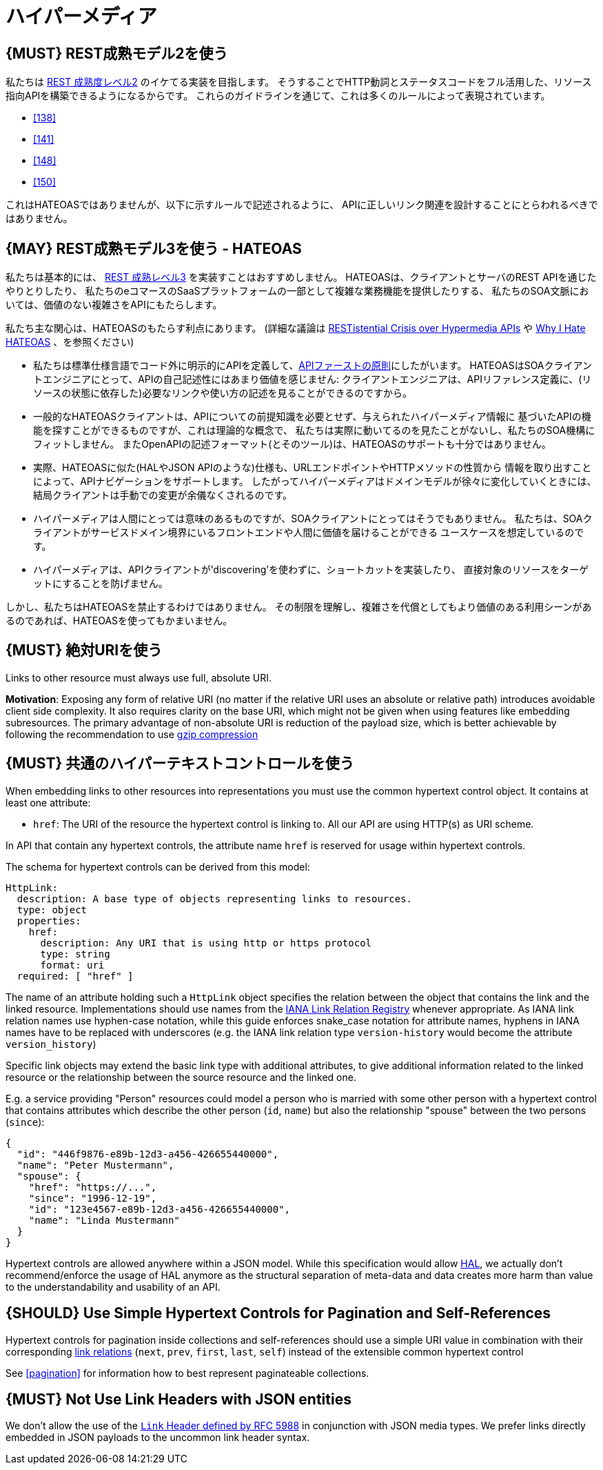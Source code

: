 [[hypermedia]]
= ハイパーメディア

[#162]
== {MUST} REST成熟モデル2を使う

私たちは
http://martinfowler.com/articles/richardsonMaturityModel.html#level2[REST
成熟度レベル2] のイケてる実装を目指します。
そうすることでHTTP動詞とステータスコードをフル活用した、リソース指向APIを構築できるようになるからです。
これらのガイドラインを通じて、これは多くのルールによって表現されています。

* <<138>>
* <<141>>
* <<148>>
* <<150>>

これはHATEOASではありませんが、以下に示すルールで記述されるように、
APIに正しいリンク関連を設計することにとらわれるべきではありません。

[#163]
== {MAY} REST成熟モデル3を使う - HATEOAS

私たちは基本的には、
http://martinfowler.com/articles/richardsonMaturityModel.html#level3[REST
成熟レベル3] を実装すことはおすすめしません。
HATEOASは、クライアントとサーバのREST APIを通じたやりとりしたり、
私たちのeコマースのSaaSプラットフォームの一部として複雑な業務機能を提供したりする、
私たちのSOA文脈においては、価値のない複雑さをAPIにもたらします。

私たち主な関心は、HATEOASのもたらす利点にあります。
(詳細な議論は https://www.infoq.com/news/2014/03/rest-at-odds-with-web-apis[RESTistential
Crisis over Hypermedia APIs] や https://jeffknupp.com/blog/2014/06/03/why-i-hate-hateoas/[Why I Hate HATEOAS] 、を参照ください)

* 私たちは標準仕様言語でコード外に明示的にAPIを定義して、<<100,APIファーストの原則>>にしたがいます。
HATEOASはSOAクライアントエンジニアにとって、APIの自己記述性にはあまり価値を感じません:
クライアントエンジニアは、APIリファレンス定義に、(リソースの状態に依存した)必要なリンクや使い方の記述を見ることができるのですから。
* 一般的なHATEOASクライアントは、APIについての前提知識を必要とせず、与えられたハイパーメディア情報に
基づいたAPIの機能を探すことができるものですが、これは理論的な概念で、
私たちは実際に動いてるのを見たことがないし、私たちのSOA機構にフィットしません。
またOpenAPIの記述フォーマット(とそのツール)は、HATEOASのサポートも十分ではありません。
* 実際、HATEOASに似た(HALやJSON APIのような)仕様も、URLエンドポイントやHTTPメソッドの性質から
情報を取り出すことによって、APIナビゲーションをサポートします。
したがってハイパーメディアはドメインモデルが徐々に変化していくときには、
結局クライアントは手動での変更が余儀なくされるのです。
* ハイパーメディアは人間にとっては意味のあるものですが、SOAクライアントにとってはそうでもありません。
私たちは、SOAクライアントがサービスドメイン境界にいるフロントエンドや人間に価値を届けることができる
ユースケースを想定しているのです。
* ハイパーメディアは、APIクライアントが'discovering'を使わずに、ショートカットを実装したり、
直接対象のリソースをターゲットにすることを防げません。

しかし、私たちはHATEOASを禁止するわけではありません。
その制限を理解し、複雑さを代償としてもより価値のある利用シーンがあるのであれば、HATEOASを使ってもかまいません。

[#217]
== {MUST} 絶対URIを使う

Links to other resource must always use full, absolute URI.

*Motivation*: Exposing any form of relative URI (no matter if the relative
URI uses an absolute or relative path) introduces avoidable client side
complexity. It also requires clarity on the base URI, which might not be given
when using features like embedding subresources. The primary advantage
of non-absolute URI is reduction of the payload size, which is better
achievable by following the recommendation to use <<156,gzip compression>>

[#164]
== {MUST} 共通のハイパーテキストコントロールを使う

When embedding links to other resources into representations you must
use the common hypertext control object. It contains at least one
attribute:

* `href`: The URI of the resource the hypertext control is linking to.
All our API are using HTTP(s) as URI scheme.

In API that contain any hypertext controls, the attribute name `href` is
reserved for usage within hypertext controls.

The schema for hypertext controls can be derived from this model:

[source,yaml]
----
HttpLink:
  description: A base type of objects representing links to resources.
  type: object
  properties:
    href:
      description: Any URI that is using http or https protocol
      type: string
      format: uri
  required: [ "href" ]
----

The name of an attribute holding such a `HttpLink` object specifies the
relation between the object that contains the link and the linked
resource. Implementations should use names from the
http://www.iana.org/assignments/link-relations/link-relations.xhtml[IANA
Link Relation Registry] whenever appropriate. As IANA link relation
names use hyphen-case notation, while this guide enforces snake_case
notation for attribute names, hyphens in IANA names have to be replaced
with underscores (e.g. the IANA link relation type `version-history`
would become the attribute `version_history`)

Specific link objects may extend the basic link type with additional
attributes, to give additional information related to the linked
resource or the relationship between the source resource and the linked
one.

E.g. a service providing "Person" resources could model a person who is
married with some other person with a hypertext control that contains
attributes which describe the other person (`id`, `name`) but also the
relationship "spouse" between the two persons (`since`):

[source,json]
----
{
  "id": "446f9876-e89b-12d3-a456-426655440000",
  "name": "Peter Mustermann",
  "spouse": {
    "href": "https://...",
    "since": "1996-12-19",
    "id": "123e4567-e89b-12d3-a456-426655440000",
    "name": "Linda Mustermann"
  }
}
----

Hypertext controls are allowed anywhere within a JSON model. While this
specification would allow
http://stateless.co/hal_specification.html[HAL], we actually don't
recommend/enforce the usage of HAL anymore as the structural separation
of meta-data and data creates more harm than value to the
understandability and usability of an API.

[#165]
== {SHOULD} Use Simple Hypertext Controls for Pagination and Self-References

Hypertext controls for pagination inside collections and self-references
should use a simple URI value in combination with their corresponding
http://www.iana.org/assignments/link-relations/link-relations.xml[link
relations] (`next`, `prev`, `first`, `last`, `self`) instead of the
extensible common hypertext control

See <<pagination>> for information how to best represent paginateable collections.

[#166]
== {MUST} Not Use Link Headers with JSON entities

We don't allow the use of the
http://tools.ietf.org/html/rfc5988#section-5[`Link` Header defined by
RFC 5988] in conjunction with JSON media types. We prefer links directly
embedded in JSON payloads to the uncommon link header syntax.
